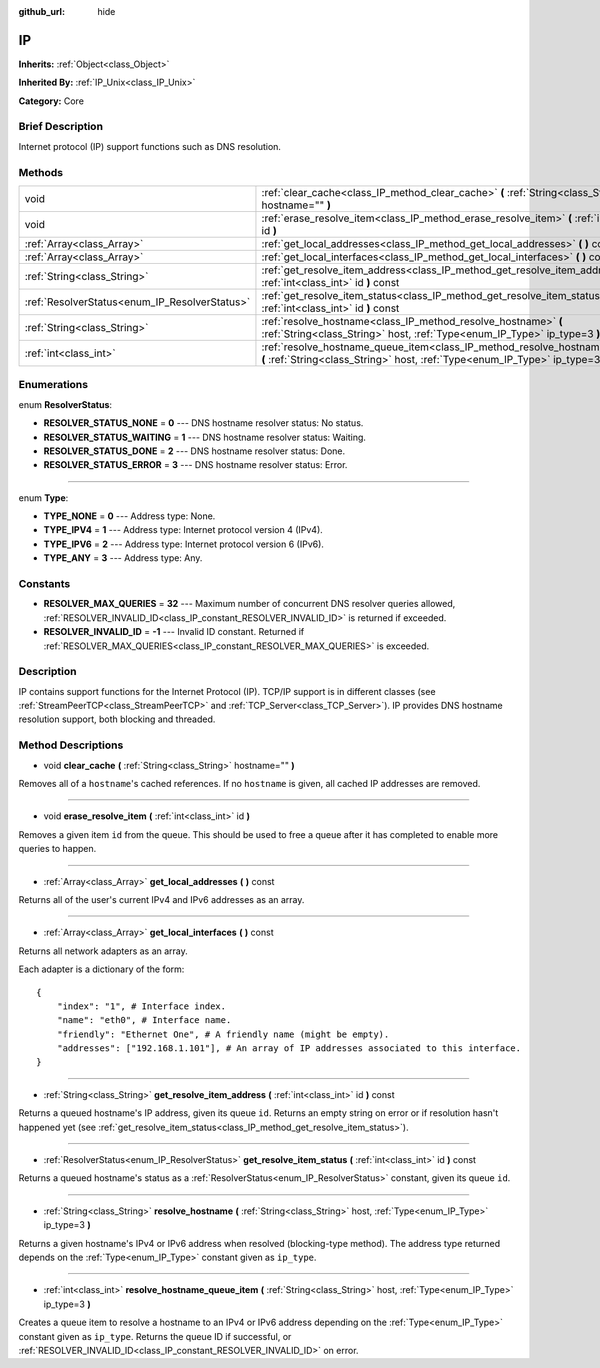 :github_url: hide

.. Generated automatically by doc/tools/makerst.py in Godot's source tree.
.. DO NOT EDIT THIS FILE, but the IP.xml source instead.
.. The source is found in doc/classes or modules/<name>/doc_classes.

.. _class_IP:

IP
==

**Inherits:** :ref:`Object<class_Object>`

**Inherited By:** :ref:`IP_Unix<class_IP_Unix>`

**Category:** Core

Brief Description
-----------------

Internet protocol (IP) support functions such as DNS resolution.

Methods
-------

+-----------------------------------------------+-------------------------------------------------------------------------------------------------------------------------------------------------------------------+
| void                                          | :ref:`clear_cache<class_IP_method_clear_cache>` **(** :ref:`String<class_String>` hostname="" **)**                                                               |
+-----------------------------------------------+-------------------------------------------------------------------------------------------------------------------------------------------------------------------+
| void                                          | :ref:`erase_resolve_item<class_IP_method_erase_resolve_item>` **(** :ref:`int<class_int>` id **)**                                                                |
+-----------------------------------------------+-------------------------------------------------------------------------------------------------------------------------------------------------------------------+
| :ref:`Array<class_Array>`                     | :ref:`get_local_addresses<class_IP_method_get_local_addresses>` **(** **)** const                                                                                 |
+-----------------------------------------------+-------------------------------------------------------------------------------------------------------------------------------------------------------------------+
| :ref:`Array<class_Array>`                     | :ref:`get_local_interfaces<class_IP_method_get_local_interfaces>` **(** **)** const                                                                               |
+-----------------------------------------------+-------------------------------------------------------------------------------------------------------------------------------------------------------------------+
| :ref:`String<class_String>`                   | :ref:`get_resolve_item_address<class_IP_method_get_resolve_item_address>` **(** :ref:`int<class_int>` id **)** const                                              |
+-----------------------------------------------+-------------------------------------------------------------------------------------------------------------------------------------------------------------------+
| :ref:`ResolverStatus<enum_IP_ResolverStatus>` | :ref:`get_resolve_item_status<class_IP_method_get_resolve_item_status>` **(** :ref:`int<class_int>` id **)** const                                                |
+-----------------------------------------------+-------------------------------------------------------------------------------------------------------------------------------------------------------------------+
| :ref:`String<class_String>`                   | :ref:`resolve_hostname<class_IP_method_resolve_hostname>` **(** :ref:`String<class_String>` host, :ref:`Type<enum_IP_Type>` ip_type=3 **)**                       |
+-----------------------------------------------+-------------------------------------------------------------------------------------------------------------------------------------------------------------------+
| :ref:`int<class_int>`                         | :ref:`resolve_hostname_queue_item<class_IP_method_resolve_hostname_queue_item>` **(** :ref:`String<class_String>` host, :ref:`Type<enum_IP_Type>` ip_type=3 **)** |
+-----------------------------------------------+-------------------------------------------------------------------------------------------------------------------------------------------------------------------+

Enumerations
------------

.. _enum_IP_ResolverStatus:

.. _class_IP_constant_RESOLVER_STATUS_NONE:

.. _class_IP_constant_RESOLVER_STATUS_WAITING:

.. _class_IP_constant_RESOLVER_STATUS_DONE:

.. _class_IP_constant_RESOLVER_STATUS_ERROR:

enum **ResolverStatus**:

- **RESOLVER_STATUS_NONE** = **0** --- DNS hostname resolver status: No status.

- **RESOLVER_STATUS_WAITING** = **1** --- DNS hostname resolver status: Waiting.

- **RESOLVER_STATUS_DONE** = **2** --- DNS hostname resolver status: Done.

- **RESOLVER_STATUS_ERROR** = **3** --- DNS hostname resolver status: Error.

----

.. _enum_IP_Type:

.. _class_IP_constant_TYPE_NONE:

.. _class_IP_constant_TYPE_IPV4:

.. _class_IP_constant_TYPE_IPV6:

.. _class_IP_constant_TYPE_ANY:

enum **Type**:

- **TYPE_NONE** = **0** --- Address type: None.

- **TYPE_IPV4** = **1** --- Address type: Internet protocol version 4 (IPv4).

- **TYPE_IPV6** = **2** --- Address type: Internet protocol version 6 (IPv6).

- **TYPE_ANY** = **3** --- Address type: Any.

Constants
---------

.. _class_IP_constant_RESOLVER_MAX_QUERIES:

.. _class_IP_constant_RESOLVER_INVALID_ID:

- **RESOLVER_MAX_QUERIES** = **32** --- Maximum number of concurrent DNS resolver queries allowed, :ref:`RESOLVER_INVALID_ID<class_IP_constant_RESOLVER_INVALID_ID>` is returned if exceeded.

- **RESOLVER_INVALID_ID** = **-1** --- Invalid ID constant. Returned if :ref:`RESOLVER_MAX_QUERIES<class_IP_constant_RESOLVER_MAX_QUERIES>` is exceeded.

Description
-----------

IP contains support functions for the Internet Protocol (IP). TCP/IP support is in different classes (see :ref:`StreamPeerTCP<class_StreamPeerTCP>` and :ref:`TCP_Server<class_TCP_Server>`). IP provides DNS hostname resolution support, both blocking and threaded.

Method Descriptions
-------------------

.. _class_IP_method_clear_cache:

- void **clear_cache** **(** :ref:`String<class_String>` hostname="" **)**

Removes all of a ``hostname``'s cached references. If no ``hostname`` is given, all cached IP addresses are removed.

----

.. _class_IP_method_erase_resolve_item:

- void **erase_resolve_item** **(** :ref:`int<class_int>` id **)**

Removes a given item ``id`` from the queue. This should be used to free a queue after it has completed to enable more queries to happen.

----

.. _class_IP_method_get_local_addresses:

- :ref:`Array<class_Array>` **get_local_addresses** **(** **)** const

Returns all of the user's current IPv4 and IPv6 addresses as an array.

----

.. _class_IP_method_get_local_interfaces:

- :ref:`Array<class_Array>` **get_local_interfaces** **(** **)** const

Returns all network adapters as an array.

Each adapter is a dictionary of the form:

::

    {
        "index": "1", # Interface index.
        "name": "eth0", # Interface name.
        "friendly": "Ethernet One", # A friendly name (might be empty).
        "addresses": ["192.168.1.101"], # An array of IP addresses associated to this interface.
    }

----

.. _class_IP_method_get_resolve_item_address:

- :ref:`String<class_String>` **get_resolve_item_address** **(** :ref:`int<class_int>` id **)** const

Returns a queued hostname's IP address, given its queue ``id``. Returns an empty string on error or if resolution hasn't happened yet (see :ref:`get_resolve_item_status<class_IP_method_get_resolve_item_status>`).

----

.. _class_IP_method_get_resolve_item_status:

- :ref:`ResolverStatus<enum_IP_ResolverStatus>` **get_resolve_item_status** **(** :ref:`int<class_int>` id **)** const

Returns a queued hostname's status as a :ref:`ResolverStatus<enum_IP_ResolverStatus>` constant, given its queue ``id``.

----

.. _class_IP_method_resolve_hostname:

- :ref:`String<class_String>` **resolve_hostname** **(** :ref:`String<class_String>` host, :ref:`Type<enum_IP_Type>` ip_type=3 **)**

Returns a given hostname's IPv4 or IPv6 address when resolved (blocking-type method). The address type returned depends on the :ref:`Type<enum_IP_Type>` constant given as ``ip_type``.

----

.. _class_IP_method_resolve_hostname_queue_item:

- :ref:`int<class_int>` **resolve_hostname_queue_item** **(** :ref:`String<class_String>` host, :ref:`Type<enum_IP_Type>` ip_type=3 **)**

Creates a queue item to resolve a hostname to an IPv4 or IPv6 address depending on the :ref:`Type<enum_IP_Type>` constant given as ``ip_type``. Returns the queue ID if successful, or :ref:`RESOLVER_INVALID_ID<class_IP_constant_RESOLVER_INVALID_ID>` on error.

